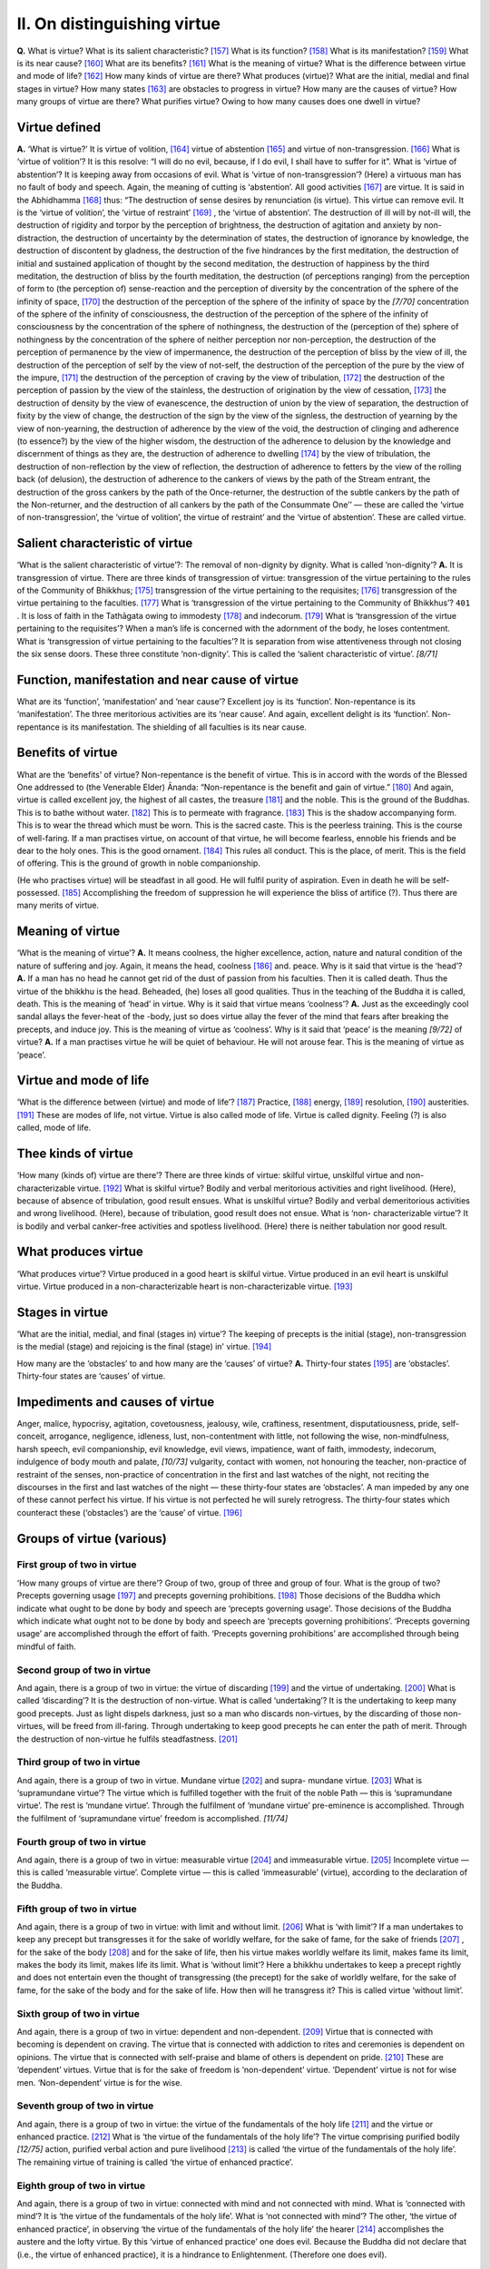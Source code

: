 

.. _II:

II. On distinguishing virtue
********************************



**Q.**\  What is virtue? What is its salient characteristic? [#1]_  What is its function? [#2]_  What is its manifestation? [#3]_  What is its near cause? [#4]_  What are its benefits? [#5]_  What is the meaning of virtue? What is the difference between virtue and mode of life? [#6]_  How many kinds of virtue are there? What produces (virtue)? What are the initial, medial and final stages in virtue? How many states [#7]_  are obstacles to progress in virtue? How many are the causes of virtue? How many groups of virtue are there? What purifies virtue? Owing to how many causes does one dwell in virtue?

Virtue defined
------------------



**A.**\  ‘What is virtue?’ It is virtue of volition, [#8]_  virtue of abstention [#9]_  and virtue of non-transgression. [#10]_  What is ‘virtue of volition’? It is this resolve: “I will do no evil, because, if I do evil, I shall have to suffer for it”. What is ‘virtue of abstention’? It is keeping away from occasions of evil. What is ‘virtue of non-transgression’? (Here) a virtuous man has no fault of body and speech. Again, the meaning of cutting is ‘abstention’. All good activities [#11]_  are virtue. It is said in the Abhidhamma [#12]_  thus: “The destruction of sense desires by renunciation (is virtue). This virtue can remove evil. It is the ‘virtue of volition’, the ‘virtue of restraint’ [#13]_ , the ‘virtue of abstention’. The destruction of ill will by not-ill will, the destruction of rigidity and torpor by the perception of brightness, the destruction of agitation and anxiety by non-distraction, the destruction of uncertainty by the determination of states, the destruction of ignorance by knowledge, the destruction of discontent by gladness, the destruction of the five hindrances by the first meditation, the destruction of initial and sustained application of thought by the second meditation, the destruction of happiness by the third meditation, the destruction of bliss by the fourth meditation, the destruction (of perceptions ranging) from the perception of form to (the perception of) sense-reaction and the perception of diversity by the concentration of the sphere of the infinity of space, [#14]_  the destruction of the perception of the sphere of the infinity of space by the *[7/70]*  concentration of the sphere of the infinity of consciousness, the destruction of the perception of the sphere of the infinity of consciousness by the concentration of the sphere of nothingness, the destruction of the (perception of the) sphere of nothingness by the concentration of the sphere of neither perception nor non-perception, the destruction of the perception of permanence by the view of impermanence, the destruction of the perception of bliss by the view of ill, the destruction of the perception of self by the view of not-self, the destruction of the perception of the pure by the view of the impure, [#15]_  the destruction of the perception of craving by the view of tribulation, [#16]_  the destruction of the perception of passion by the view of the stainless, the destruction of origination by the view of cessation, [#17]_  the destruction of density by the view of evanescence, the destruction of union by the view of separation, the destruction of fixity by the view of change, the destruction of the sign by the view of the signless, the destruction of yearning by the view of non-yearning, the destruction of adherence by the view of the void, the destruction of clinging and adherence (to essence?) by the view of the higher wisdom, the destruction of the adherence to delusion by the knowledge and discernment of things as they are, the destruction of adherence to dwelling [#18]_  by the view of tribulation, the destruction of non-reflection by the view of reflection, the destruction of adherence to fetters by the view of the rolling back (of delusion), the destruction of adherence to the cankers of views by the path of the Stream entrant, the destruction of the gross cankers by the path of the Once-returner, the destruction of the subtle cankers by the path of the Non-returner, and the destruction of all cankers by the path of the Consummate One’’ — these are called the ‘virtue of non-transgression’, the ‘virtue of volition’, the virtue of restraint’ and the ‘virtue of abstention’. These are called virtue.

Salient characteristic of virtue
------------------------------------



‘What is the salient characteristic of virtue’?: The removal of non-dignity by dignity. What is called ‘non-dignity’? **A.**\  It is transgression of virtue. There are three kinds of transgression of virtue: transgression of the virtue pertaining to the rules of the Community of Bhikkhus; [#19]_  transgression of the virtue pertaining to the requisites; [#20]_  transgression of the virtue pertaining to the faculties. [#21]_  What is ‘transgression of the virtue pertaining to the Community of Bhikkhus’?  ``401`` . It is loss of faith in the Tathāgata owing to immodesty [#22]_  and indecorum. [#23]_  What is ‘transgression of the virtue pertaining to the requisites’? When a man’s life is concerned with the adornment of the body, he loses contentment. What is ‘transgression of virtue pertaining to the faculties’? It is separation from wise attentiveness through not closing the six sense doors. These three constitute ‘non-dignity’. This is called the ‘salient characteristic of virtue’. *[8/71]*  

Function, manifestation and near cause of virtue
----------------------------------------------------



What are its ‘function’, ‘manifestation’ and ‘near cause’? Excellent joy is its ‘function’. Non-repentance is its ‘manifestation’. The three meritorious activities are its ‘near cause’. And again, excellent delight is its ‘function’. Non-repentance is its manifestation. The shielding of all faculties is its near cause.

Benefits of virtue
----------------------



What are the ‘benefits’ of virtue? Non-repentance is the benefit of virtue. This is in accord with the words of the Blessed One addressed to (the Venerable Elder) Ānanda: “Non-repentance is the benefit and gain of virtue.” [#24]_  And again, virtue is called excellent joy, the highest of all castes, the treasure [#25]_  and the noble. This is the ground of the Buddhas. This is to bathe without water. [#26]_  This is to permeate with fragrance. [#27]_  This is the shadow accompanying form. This is to wear the thread which must be worn. This is the sacred caste. This is the peerless training. This is the course of well-faring. If a man practises virtue, on account of that virtue, he will become fearless, ennoble his friends and be dear to the holy ones. This is the good ornament. [#28]_  This rules all conduct. This is the place, of merit. This is the field of offering. This is the ground of growth in noble companionship.

(He who practises virtue) will be steadfast in all good. He will fulfil purity of aspiration. Even in death he will be self-possessed. [#29]_  Accomplishing the freedom of suppression he will experience the bliss of artifice (?). Thus there are many merits of virtue.

Meaning of virtue
---------------------



‘What is the meaning of virtue’? **A.**\  It means coolness, the higher excellence, action, nature and natural condition of the nature of suffering and joy. Again, it means the head, coolness [#30]_  and. peace. Why is it said that virtue is the ‘head’? **A.**\  If a man has no head he cannot get rid of the dust of passion from his faculties. Then it is called death. Thus the virtue of the bhikkhu is the head. Beheaded, (he) loses all good qualities. Thus in the teaching of the Buddha it is called, death. This is the meaning of ‘head’ in virtue. Why is it said that virtue means ‘coolness’? **A.**\  Just as the exceedingly cool sandal allays the fever-heat of the -body, just so does virtue allay the fever of the mind that fears after breaking the precepts, and induce joy. This is the meaning of virtue as ‘coolness’. Why is it said that ‘peace’ is the meaning *[9/72]*  of virtue? **A.**\  If a man practises virtue he will be quiet of behaviour. He will not arouse fear. This is the meaning of virtue as ‘peace’.

Virtue and mode of life
---------------------------



‘What is the difference between (virtue) and mode of life’? [#31]_  Practice, [#32]_  energy, [#33]_  resolution, [#34]_  austerities. [#35]_  These are modes of life, not virtue. Virtue is also called mode of life. Virtue is called dignity. Feeling (?) is also called, mode of life.

Thee kinds of virtue
------------------------



‘How many (kinds of) virtue are there’? There are three kinds of virtue: skilful virtue, unskilful virtue and non-characterizable virtue. [#36]_  What is skilful virtue? Bodily and verbal meritorious activities and right livelihood. (Here), because of absence of tribulation, good result ensues. What is unskilful virtue? Bodily and verbal demeritorious activities and wrong livelihood. (Here), because of tribulation, good result does not ensue. What is ‘non- characterizable virtue’? It is bodily and verbal canker-free activities and spotless livelihood. (Here) there is neither tabulation nor good result.

What produces virtue
------------------------



‘What produces virtue’? Virtue produced in a good heart is skilful virtue. Virtue produced in an evil heart is unskilful virtue. Virtue produced in a non-characterizable heart is non-characterizable virtue. [#37]_ 

Stages in virtue
--------------------



‘What are the initial, medial, and final (stages in) virtue’? The keeping of precepts is the initial (stage), non-transgression is the medial (stage) and rejoicing is the final (stage) in' virtue. [#38]_ 

How many are the ‘obstacles’ to and how many are the ‘causes’ of virtue? **A.**\  Thirty-four states [#39]_  are ‘obstacles’. Thirty-four states are ‘causes’ of virtue.

Impediments and causes of virtue
------------------------------------



Anger, malice, hypocrisy, agitation, covetousness, jealousy, wile, craftiness, resentment, disputatiousness, pride, self-conceit, arrogance, negligence, idleness, lust, non-contentment with little, not following the wise, non-mindfulness, harsh speech, evil companionship, evil knowledge, evil views, impatience, want of faith, immodesty, indecorum, indulgence of body mouth and palate, *[10/73]*  vulgarity, contact with women, not honouring the teacher, non-practice of restraint of the senses, non-practice of concentration in the first and last watches of the night, not reciting the discourses in the first and last watches of the night — these thirty-four states are ‘obstacles’. A man impeded by any one of these cannot perfect his virtue. If his virtue is not perfected he will surely retrogress. The thirty-four states which counteract these (‘obstacles’) are the ‘cause’ of virtue. [#40]_ 

Groups of virtue (various)
------------------------------



First group of two in virtue
^^^^^^^^^^^^^^^^^^^^^^^^^^^^^^^^



‘How many groups of virtue are there’? Group of two, group of three and group of four. What is the group of two? Precepts governing usage [#41]_  and precepts governing prohibitions. [#42]_  Those decisions of the Buddha which indicate what ought to be done by body and speech are ‘precepts governing usage'. Those decisions of the Buddha which indicate what ought not to be done by body and speech are ‘precepts governing prohibitions’. ‘Precepts governing usage’ are accomplished through the effort of faith. ‘Precepts governing prohibitions’ are accomplished through being mindful of faith.

Second group of two in virtue
^^^^^^^^^^^^^^^^^^^^^^^^^^^^^^^^^



And again, there is a group of two in virtue: the virtue of discarding [#43]_  and the virtue of undertaking. [#44]_  What is called ‘discarding’? It is the destruction of non-virtue. What is called ‘undertaking’? It is the undertaking to keep many good precepts. Just as light dispels darkness, just so a man who discards non-virtues, by the discarding of those non-virtues, will be freed from ill-faring. Through undertaking to keep good precepts he can enter the path of merit. Through the destruction of non-virtue he fulfils steadfastness. [#45]_ 

Third group of two in virtue
^^^^^^^^^^^^^^^^^^^^^^^^^^^^^^^^



And again, there is a group of two in virtue. Mundane virtue [#46]_  and supra- mundane virtue. [#47]_  What is ‘supramundane virtue’? The virtue which is fulfilled together with the fruit of the noble Path — this is ‘supramundane virtue’. The rest is ‘mundane virtue’. Through the fulfilment of ‘mundane virtue’ pre-eminence is accomplished. Through the fulfilment of ‘supramundane virtue’ freedom is accomplished. *[11/74]*  

Fourth group of two in virtue
^^^^^^^^^^^^^^^^^^^^^^^^^^^^^^^^^



And again, there is a group of two in virtue: measurable virtue [#48]_  and immeasurable virtue. [#49]_  Incomplete virtue — this is called ‘measurable virtue’. Complete virtue — this is called ‘immeasurable’ (virtue), according to the declaration of the Buddha.

Fifth group of two in virtue
^^^^^^^^^^^^^^^^^^^^^^^^^^^^^^^^



And again, there is a group of two in virtue: with limit and without limit. [#50]_  What is ‘with limit’? If a man undertakes to keep any precept but transgresses it for the sake of worldly welfare, for the sake of fame, for the sake of friends [#51]_ , for the sake of the body [#52]_  and for the sake of life, then his virtue makes worldly welfare its limit, makes fame its limit, makes the body its limit, makes life its limit. What is ‘without limit’? Here a bhikkhu undertakes to keep a precept rightly and does not entertain even the thought of transgressing (the precept) for the sake of worldly welfare, for the sake of fame, for the sake of the body and for the sake of life. How then will he transgress it? This is called virtue ‘without limit’.

Sixth group of two in virtue
^^^^^^^^^^^^^^^^^^^^^^^^^^^^^^^^



And again, there is a group of two in virtue: dependent and non-dependent. [#53]_  Virtue that is connected with becoming is dependent on craving. The virtue that is connected with addiction to rites and ceremonies is dependent on opinions. The virtue that is connected with self-praise and blame of others is dependent on pride. [#54]_  These are ‘dependent’ virtues. Virtue that is for the sake of freedom is ‘non-dependent’ virtue. ‘Dependent’ virtue is not for wise men. ‘Non-dependent’ virtue is for the wise.

Seventh group of two in virtue
^^^^^^^^^^^^^^^^^^^^^^^^^^^^^^^^^^



And again, there is a group of two in virtue: the virtue of the fundamentals of the holy life [#55]_  and the virtue or enhanced practice. [#56]_  What is ‘the virtue of the fundamentals of the holy life’? The virtue comprising purified bodily *[12/75]*  action, purified verbal action and pure livelihood [#57]_  is called ‘the virtue of the fundamentals of the holy life’. The remaining virtue of training is called ‘the virtue of enhanced practice’.

Eighth group of two in virtue
^^^^^^^^^^^^^^^^^^^^^^^^^^^^^^^^^



And again, there is a group of two in virtue: connected with mind and not connected with mind. What is ‘connected with mind’? It is ‘the virtue of the fundamentals of the holy life’. What is ‘not connected with mind’? The other, ‘the virtue of enhanced practice’, in observing ‘the virtue of the fundamentals of the holy life’ the hearer [#58]_  accomplishes the austere and the lofty virtue. By this ‘virtue of enhanced practice’ one does evil. Because the Buddha did not declare that (i.e., the virtue of enhanced practice), it is a hindrance to Enlightenment. (Therefore one does evil).

Ninth group of two in virtue
^^^^^^^^^^^^^^^^^^^^^^^^^^^^^^^^



And again, there is a group of two in virtue: inviolable virtue and spotless

virtue. [#59]_  What is ‘inviolable’? It is hearer’s virtue. What is ‘spotless’? It is the virtue of the Buddhas and the Paccekabuddhas.

Tenth group of two in virtue
^^^^^^^^^^^^^^^^^^^^^^^^^^^^^^^^



And again, there is a group of two in virtue: virtue practised within a time-limit [#60]_  and virtue practised till the dissolution of the body. [#61]_  What is practised for a short time and is not connected with life is called ‘virtue practised within a time-limit’. What is practised to the end of life from the time a man follows his teacher and undertakes the precepts is called the ‘virtue practised till the dissolution of the body’. There is time in the reward of virtue practised within a time-limit. There is no time in the reward of virtue practised till the dissolution of the body.

First group of three in virtue
^^^^^^^^^^^^^^^^^^^^^^^^^^^^^^^^^^



What (is the group of) three (in virtue)? It is (the virtue of) quelling evil and not transgressing, experiencing and not transgressing, extirpating and not transgressing. [#62]_  What is ‘quelling evil and not transgressing'? Though hitherto not experienced feelings not belonging to one’s practice arise, yet one does not suffer even the thought of transgression, in his mind—this is called ‘quelling evil and not transgressing’. *[13/76]*  

What is ‘experiencing and not transgressing’? Having experienced a feeling one does not on that account transgress ever after — this is called ‘experiencing and not transgressing’.

What is ‘extirpating and not transgressing’? The noble individual [#63]_  extirpates various causes of evil through the noble Path — this is called ‘extirpating and not transgressing’.

Second group of three in virtue
^^^^^^^^^^^^^^^^^^^^^^^^^^^^^^^^^^^



And again, there is a group of three in virtue thus: tarnished virtue, [#64]_ 

not-tarnished virtue, [#65]_  tranquillized virtue. [#66]_ 

What is ‘tarnished virtue’? One clings to the appearance of a put-together- thing at first sight—this is called ‘tarnished virtue’.

The virtue of the commoner [#67]_  which is also the means of entering into the Path—this is called ‘not-tarnished’ virtue.

What is ‘tranquillized virtue’? It is the virtue of the Consummate One.

Third group of three in virtue
^^^^^^^^^^^^^^^^^^^^^^^^^^^^^^^^^^



And again, there is a group of three (in virtue) thus: the virtue swayed by the world, [#68]_  the virtue swayed by the body and life, [#69]_  the virtue swayed by the Law. [#70]_ 

What is virtue swayed by the world’? A man, through fear, removes various evils following the will of the world — this is called ‘virtue swayed by the world’.

What is ‘virtue swayed by the body and life’? A man, through fear, removes various evils in order to protect his life—this is called ‘virtue swayed by the body and life’.

What is ‘virtue swayed by the Law’? A man, through reverence, removes various demeritorious states for the sake of the True Law — this is called ‘virtue swayed by the Law.’

Fourth group of three in virtue
^^^^^^^^^^^^^^^^^^^^^^^^^^^^^^^^^^^



And again, there is a group of three in virtue  ``402``  thus: virtue allied to disparate desires, virtue allied to like desires, virtue allied to no desires. [#71]_  *[14/77]*  

What is ‘virtue allied to disparate desires’? (A man, while) tormenting others, undertakes to observe the precepts — this is called ‘virtue allied to' disparate desires’.

What is ‘virtue allied to like desires’? A man undertakes to observe the precepts for the sake of happiness in the present life and for the sake of the happiness of freedom in the future — this is called ‘virtue allied to like desires’.

What is ‘virtue allied to no desires’? A man undertakes to observe the precepts, does not repent and benefits others — this is called ‘virtue allied to no desires’.

Fifth group of three in virtue
^^^^^^^^^^^^^^^^^^^^^^^^^^^^^^^^^^



And again, there is a group of three in virtue thus: pure virtue, [#72]_  impure virtue, [#73]_  doubtful virtue. [#74]_ 

What is ‘pure virtue’? Through two causes ‘pure virtue’ is fulfilled: the first is non-transgression; the second is confession after transgression — this is called ‘pure virtue’.

Through two causes ‘impure virtue’ is fulfilled: the first is wilful transgression; the second is non-confession after transgression — this is called ‘impure virtue’.

What is ‘doubtful virtue’? Through three causes ‘doubtful virtue’ is fulfilled: the first is the non-distinguishing of place; the second is the non-distinguishing of transgression; the third is the non-distinguishing of wrongful deeds — this is called ‘doubtful virtue’.

If a yogin’s virtue is impure he confesses and experiences the bliss of the purified. If he had doubt, he presently finds out the blemish and acquires peace.

Sixth group of three in virtue
^^^^^^^^^^^^^^^^^^^^^^^^^^^^^^^^^^



And again, there is a group of three in virtue: learner’s virtue, [#75]_  learning ender’s virtue, [#76]_  neither learner’s nor learning-ender’s virtue. [#77]_ 

What is ‘learner’s virtue’? It is the virtue of the seven learner-individuals. [#78]_ 

What is ‘learning-ender’s virtue’? It is the virtue of the Consummate One.

What is ‘neither learner’s nor learning-ender’s virtue’? It is the virtue of the commoner.

Seventh group of three in virtue
^^^^^^^^^^^^^^^^^^^^^^^^^^^^^^^^^^^^



And again, there is a group of three in virtue thus: fearful virtue, anxious virtue, fatuous virtue. [#79]_  *[15/78]*  

What is ‘fearful virtue’? There is a man who through fear does not commit evil — this is called ‘fearful virtue’.

What is ‘anxious virtue’? A certain man, remembering an intimate friend from whom he is separated, is troubled with anxiety; owing to anxiety he does not commit evil — this is called ‘anxious virtue’.

What is ‘fatuous virtue’? There is a man; he observes the precepts of cow-asceticism [#80]_  or dog-asceticism [#81]_  — this is called ‘fatuous virtue’.

If a man fulfils ‘fatuous virtue’, he will become a cow or a dog. If he does not fulfil, he will fall into hell. [#82]_ 

Eighth group of three in virtue
^^^^^^^^^^^^^^^^^^^^^^^^^^^^^^^^^^^



And again, there is a group of three in virtue: inferior, [#83]_  middling, [#84]_  superior. [#85]_ 

What is ‘inferior’? (A certain man) is affected with much passion, excessive passion, great passion and is impregnated with non-paucity of wishes — this is called ‘inferior’ virtue.

What is ‘middling’? (A certain man) is affected with subtle passion and is impregnated with paucity of wishes — this is called ‘middling’ virtue.

What is ‘superior’? (A certain man) is not affected with passion and is impregnated with paucity of wishes — this is called ‘superior’ virtue.

Through the fulfilment of ‘inferior’ virtue, one is reborn as a man; through the fulfilment of ‘middling’ virtue, one is reborn as a god; through the fulfilment of ‘superior’ virtue, one attains to freedom.

First group of four in virtue
^^^^^^^^^^^^^^^^^^^^^^^^^^^^^^^^^



And again, there is a group of four in virtue: partaking of deterioration, [#86]_  partaking of stagnation, [#87]_  partaking of excellence, [#88]_  partaking of penetration. [#89]_ 

What is ‘partaking of deterioration’? A certain man docs not remove what shuts out the attainment of the Path; he is not energetic; and he wilfully transgresses (the precepts) and thereafter conceals (his fault) — this is called ‘partaking of deterioration’.

What is ‘partaking of stagnation’? A certain man keeps the precepts and is not heedless, but he does not arouse aversion — this is called ‘partaking of stagnation’. *[16/79]*  

A certain man fulfils virtue and concentration, is not heedless, but does not arouse aversion — this is called ‘partaking of excellence’.

A certain man fulfils virtue and concentration, is not heedless and arouses aversion — this is called ‘partaking of penetration’.

Second group of four in virtue
^^^^^^^^^^^^^^^^^^^^^^^^^^^^^^^^^^



And again, there is a group of four in virtue: the precepts for bhikkhus, the precepts for bhikkhunis, the precepts for the not-yet-ordained, [#90]_  and precepts for the white-clothed householders. [#91]_ 

What are ‘the precepts for bhikkhus’? [#92]_  The *Pātimokkha*\ -restraints— these are ‘the precepts for bhikkhus’.

(What are) ‘the precepts for bhikkhunis’? [#93]_  The *Pātimokkha*\ -restraints— these are ‘the precepts for bhikkhunis’.

The ten precepts for male and female novices [#94]_  and the precepts for female probationers [#95]_ —these are called ‘the precepts for the not-yet ordained’.

The five precepts and the eight precepts for lay-disciples, male and female— these are ‘the precepts for the white-clothed householders’.

Third group of four in virtue
^^^^^^^^^^^^^^^^^^^^^^^^^^^^^^^^^



And again, there is a group of four in virtue thus: Virtue that is natural, [#96]_  virtue that is good manners, [#97]_  virtue that is law [#98]_  and virtue that is (the result of) former conditions. [#99]_ 

What is ‘virtue that is natural’? The virtue of the people of Uttarakuru— this is called ‘virtue that is natural’.

What is ‘virtue that is good manners’? Conduct conforming to rules of clan, caste, country, beliefs and the like—this is called ‘virtue that is good manners’.

What is ‘virtue that is law’? The virtue (of the mother of the Bodhisatta) when he enters the womb — this is called ‘virtue that is law’.

What is ‘virtue that is (the result of) former conditions’? The virtue of the Bodhisatta and the Venerable Elder Mahā Kassapa—this is called ‘virtue that is (the result of) former conditions’.

Fourth group of four in virtue
^^^^^^^^^^^^^^^^^^^^^^^^^^^^^^^^^^



And again, there is a group of four in virtue: virtue as virtue, virtue as accumulation, virtue as ending, virtue as complete path of ending. [#100]_  *[17/80]*  

What is ‘virtue as virtue’? Two kinds: skilful and unskilful virtue — these are called ‘virtue as virtue’. [#101]_ 

What is ‘virtue as accumulation’? A good heart accumulates skilful virtue; a bad heart accumulates unskilful virtue. [#102]_ 

What is ‘virtue as ending’? A man ends unskilful virtue through the acquisition of skilful virtue; a man ends skilful virtue through the accomplishment of sanctity. [#103]_ 

What is ‘virtue as complete path of ending’? Namely, the four-fold right effort [#104]_  — this is called ‘virtue as complete path of ending’. The four-fold activity is to be understood thus: It is called energy and is not real observance of virtue — this is named ‘right effort’.

Fifth group of four in virtue
^^^^^^^^^^^^^^^^^^^^^^^^^^^^^^^^^



And again, there is a group of four in virtue: virtue of the rules-of-the-order restraint, [#105]_  virtue of the purity of livelihood, [#106]_  virtue of faculty restraint. [#107]_  virtue connected with the requisites. [#108]_ 

What is ‘virtue of the rules-of-the-order-restraint’? Here a bhikkhu dwells, being restrained by rules-of-the-order restraint, is endowed with good behaviour and lawful resort, fears even a small fault and well trains himself in the precepts in which he should be trained. [#109]_  ‘Here’ means in this Master’s teaching. ‘Bhikkhu’ means good commoner. Also it means learner, learning ender, unshakable one. [#110]_  ‘Rules-of-the-order-restraint’ means virtue, manifestation, beginning, activities, protection, restraint, sloughing and unbinding. This is the entrance into the doctrines. By this the Good Law [#111]_  is accepted. This is the meaning of ‘rules-of-the-order’. Not transgressing through bodily and verbal action is ‘restraint’. ‘Restrained’ means accomplished in the rules-of-the-order-restraint. ‘Dwells’ means guards the four postures. ‘Is endowed with good behaviour and lawful resort’:— (In this) there is good behaviour [#112]_  and there is misbehaviour. [#113]_  *[18/81]*  

What is ‘misbehaviour’? “Here a bhikkhu gives someone bamboo staves, or flowers, leaves and fruits, or tooth-sticks and bath-powder; or he courts favour, speaking well or ill of others; or he is given to fawning; or he runs hither and thither and to far off places contrary to the rule, in order to invite folk to an assembly; or does such other actions censured by the Buddha and thus subsists by wrong livelihood—this is called ‘misbehaviour’. [#114]_ 

And again, there are two kinds of ‘misbehaviour’: bodily and verbal misbehaviour. What is ‘bodily misbehaviour’? A certain bhikkhu goes to the midst of the assembly of the Order with pride in his heart, brushing past the venerable ones; he recklessly pushes them, or goes forward, or haughtily stands, or sits on a high seat before the venerable ones (sit), or keeps back the venerable ones, or sits pompously, or disdainful of the venerable ones disposes himself on a seat; or patting them (the venerable ones) on the shoulder, he speaks lightly to them. While the venerable ones go barefooted, he wears sandals. When aged and venerable ones walk on the path below, he walks on the high and broad road above. In various ways he slights and troubles (others). He withholds what is good from the younger bhikkhus. He gives what is mean to the venerable ones. Without permission, he bums fuel in the bath-room and opens and shuts the door. Or when he goes to the waterside, he enters it (the water) before them (the venerable ones) and twists and turns his body, or pats, in the fashion of rustics. When he goes to another’s house he enters abruptly, either by the back or by the front door; sits down and gets up in a disorderly manner; or he enters screened places and jokes with women and young girls and strokes their necks. Such misconduct is called ‘misbehaviour’ of body. [#115]_ 

What is ‘verbal misbehaviour’? A certain bhikkhu has no reverence in his mind. Without finding out the wishes of the venerable ones he preaches on the Law or he preaches on the *Pātimokkha;*\  or he speaks to others patting them on the shoulder; or he enters another’s house and asks of a woman bluntly thus: “Madam so and so of such and such a family, is there or is there not anything to eat? If there is, let me have it. I want to get food”. Such words are ‘verbal misbehaviour’. [#116]_ 

What is ‘good behaviour’? It is the opposite of ‘misbehaviour’. A certain bhikkhu has reverence in his mind, is obedient, is possessed of modesty and decorum and is thoroughly skilled in the postures. He has enough always, guards his senses and is abstemious as regards food and drink. He *[19/82]*  never sleeps in the first and last watches of the night. He is endowed with wisdom and is aware of the paucity of his wishes. He is not troubled with worldly cares, is of energetic mind and deeply honours his companions. This is called ‘good behaviour’.

‘Lawful resort’ means lawful resort and unlawful resort. What is ‘unlawful resort’? “A certain bhikkhu goes to a harlot’s abode, a widow’s abode, a virgin’s abode, a eunuch’s abode, a bhikkunī’s abode, to liquor shops; he associates with kings, ministers, heretical monks, evil monks and with such fellows as have no heart of faith, never benefit the four classes and who are disliked by them (the four classes). This is called ‘unlawful resort’”. [#117]_  The Buddha has declared: “A bhikkhu transgresses (the precept against) impure unlawful resort. What is ‘impure unlawful resort’? It is to go to a harlot’s abode”. ‘Lawful resort’ is obvious.

And again, there are three kinds of ‘lawful resort’: lawful resort as close reliance, [#118]_  lawful resort as protection, [#119]_  lawful resort as a bond. [#120]_ 

 ``403``  What is ‘lawful resort as close reliance’? It is a good friend endowed with the ten meritorious qualities. [#121]_  Owing to these qualities a man hears what he has not heard before and what has been heard is further expounded to him, he destroys doubt, attains to right views and clarity (of mind); and training himself well in the Law, believes strongly and deeply, and increases in virtue, learning, liberality and wisdom. [#122]_  This is called ‘lawful resort as close reliance’.

What is ‘lawful resort as protection’? When a certain bhikkhu goes to others’ houses or to the village, he walks looking groundwards and not further than a fathom’s distance; his bearing is dignified, calm and orderly; he is reverenced by the people; he does not look at elephant-chariots of horse-chariots, or at men and women making merry, or at the balcony of the palace, or at street-stalls. Thus he does not look up and down in the four directions. This is called ‘lawful resort as protection’.

What is ‘lawful resort as a bond’? It is as the Buddha has said: ‘‘A bhikkhu dwells within the preen nets of his home and land” [#123]_  — this is called ‘lawful resort as a bond’. These are called ‘lawful resort’. Thus ‘lawful resort’ is fulfilled. Therefore, it is said, ‘endowed with lawful resort’.*[20/83]*  

‘Fears even a small fault’ means fears the small faults committed in the course of training — this is called ‘fears even a small fault’.

And again, there is another teaching: One arouses unskilful states of consciousness — this is called slight error. One wishes to dwell far from this ‘slight error’ seeing and fearing the retribution thereof. This is called seeing danger in ‘slight error’.

‘Trains himself in the precepts in which he should be trained’ — What is the meaning of ‘should be trained’? It means the seven groups of restraint. [#124]_  ‘Trains himself’ means follows all (as taught above). This is called ‘trains himself (in the precepts) in which he should be trained’. This is called ‘virtue of the rules-of-the-order-restraint’.

**Q.**\  What is ‘virtue of purity (of livelihood)’? **A.**\  It is to be not guilty of wrong livelihood. What is wrong livelihood? It is trickery, [#125]_  talkativeness, [#126]_  insinuation, [#127]_  detraction, [#128]_  and giving in order to get more. [#129]_ 

What is ‘trickery’? There are three bases of ‘trickery’: —

One schemes, and wants to have the four requisites, coarse and different (from the fine requisites offered to one): a certain bhikkhu corrects his behaviour, temporarily, advertises himself widely, or harbours evil desires; coveting property, he hands over excellent robes and food (to others), and for himself wants what is coarse; or, he pretends as if he did not want to get (any); or, he accepts the four requisites simulating compassion for others—this is called the ‘trickery’ of scheming for requisites. [#130]_ 

A certain bhikkhu having evil desires and coveting property, simulates dignified demeanour, and says: ‘I have attained to meditation (*jhāna*\ )’ and recites the Discourses wishing to receive offerings — this is called the ‘trickery’ of the postures. [#131]_ 

A certain bhikkhu who is covetous and talkative, declares to others: “I possess the Ariyan Truth and dwell in solitude;” or, “I practise meditation,” ‘‘My preaching is deep and subtle,” “I possess the signs of a superman.” [#132]_  Thus, desiring gain, he extols himself. This is called the ‘trickery’ (of roundabout talk). [#133]_ 

Talkativeness means one is not genuine, flatters, jests and poses, hoping for gain. One causes amusement longing to attract gain to oneself. This is called talkativeness.

What is ‘insinuation’? A bhikkhu preaches the Law to a rich man whose support he desires. He longs for benefits and does not endeavour for mastery over his own heart. This is called ‘insinuation’. *[21/84]*  

‘Detraction’ means that a man wishing to gain benefits, causes people to fear him, because he abuses them, or because he creates dissensions among them; or terrifies people with harmful actions.

What is ‘giving in order to get more’? He makes small offerings and expects great returns. This is called ‘giving in order to get more’. These many evil actions constitute wrong livelihood.

And again, there is another (teaching concerning) wrong livelihood: (It is) giving bamboo staves, or flowers, leaves and fruits, or tooth-sticks and bath-powder; or, it is to divine, or to interpret dreams, or to make astrological predictions, or to interpret the language of birds, or to conjecture concerning the auspiciousness or inauspiciousness of modes of walking; it is to worship fire [#134]_  and to offer flowers to it; or it is to drive a prosperous trade; or it is to lead armies; or it is to deal in sharp weapons. These, and such other activities constitute wrong livelihood. The not doing of these is called ‘virtue of the purity (of livelihood)’.

**Q.**\  What is ‘virtue of the restraint of the faculties’?

**A.**\  On seeing a form, hearing a sound, smelling an odour, tasting a flavour or contacting a tangible, a man resolves to be not entranced by the defiling aspects thereof, and he does not transgress. [#135]_  This is called ‘virtue of the restraint of the faculties’. This ‘virtue of the restraint of the faculties’ is fulfilled through nine activities [#136]_ :—

Through cutting down the signs of evil which arise in the faculties; through overcoming non-mindfulness; through not letting (evil states of consciousness) to continue, as (in the simile of) the man who saves his burning head; [#137]_  through restraint comparable to that of the Venerable Elder Nanda; [#138]_  through conquering evil states of consciousness; through attaining to concentration of mind with ease; through living apart from men who do not guard the faculties; and through living in the company of those who guard the faculties.

**Q.**\  What is ‘virtue connected with the requisites’?

**A.**\  Through eight ways one wisely reflects in accepting alms thus:

The first: one does not take (food and drink) for the sake of violent sport or intoxication; the second: one does not take (food and drink) for the sake of personal charm or beautification; the third; one takes (food and drink) in order to sustain the body and to preserve it; the fourth: one takes (food and drink) in order to stay hunger and thirst; the fifth: one takes (food and drink) in order to observe the holy life; the sixth: one always thinks that food and drink are intended to remove old ills and not to allow new ills *[22/85]*  to arise; the seventh: one takes (food and drink) finding satisfaction with little; the eighth: one takes (food and drink) faultlessly and dwells in comfort. [#139]_ 

**Q.**\  What is ‘one does not take (food and drink) for the sake of violent sport or intoxication’?

**A.**\  “I take food greedily. I am strong. Therefore, I like violent sport, rough play, competing with others and running.” These constitute ‘violent sport’. ‘Intoxication’ means self-arrogance and dissatisfaction. It is likened to the state of an angry man who beats another. ‘Not for the sake of personal charm and beautification’: (Not like) those who wish to be loved for the fullness of their body and limbs and good looks, and do not know contentment, being full of desires. ‘One takes (food and drink) in order to sustain the body and to preserve it’: As a hub needs oil, so one yearns for the peaceful preservation of the body. ‘One takes (food and drink) in order to stay hunger and thirst’: One, always, takes little food. As a man uses medicine for a disease of the skin, so one takes. ‘One takes (food and drink) in order to observe the holy life’: One wishes to reach the Noble Path through the advantages of abstemiousness. Feeling as a man who eats the flesh of his child, one takes. [#140]_  “Intended to remove old ills and not to allow new ills to arise’: One takes not too little and not too much. As a man taking a mixture, so one takes. ‘One takes (food and drink) finding satisfaction in little’: One keeps one’s body safe accepting little, always treating one’s body as a nurse (treats a patient). ‘Faultlessly’ means one sets one’s body at ease with little. Using in this way, one makes the body faultless and escapes the reproof of the wise. Thus ‘one takes (food and drink) faultlessly and dwells in comfort’.

If one’s food is suitable, one never feels tired and one does not sleep in the first, middle and last watches of the night. In this way one fulfils tranquillity. Thus ‘through eight ways one wisely reflects in accepting alms’. Thus one should accept.

And again, these eight ways are shortened to four considerations: the consideration of what ought to be cut down, the consideration of reality, the consideration of being satisfied with little, the consideration of accepting little.

**Q.**\  What is ‘the consideration of what ought to be cut down’?

**A.**\  The state of not being addicted to ‘violent sport’, not being in a state of ‘intoxication’ and the state of not being concerned with ‘personal charm and beautification’ — these are called ‘the consideration of what ought to be cut down’.

Using ‘in order to sustain the body and to preserve it’, ‘in order to stay hunger and thirst’, and ‘in order to observe the holy life’ — these are called ‘the consideration of reality’. *[23/86]*  

“I shall subdue the old ills and I shall cause no new ills to arise” — this is called ‘the consideration of being satisfied with little’.

“I shall satisfy myself with little and, being faultless, I shall dwell in comfort” — this is called ‘the consideration of accepting little’. These are the four considerations.

These four considerations are further shortened to three thus: consideration of cutting down, consideration of mean (lit. taking the middle between two ends), consideration of completion.

A man cuts down the attachment to sense-pleasures through the ‘consideration of cutting down’ i.e., removes hunger and thirst, destroys the old ills and does not cause new ills to arise. And again, by this ‘consideration’ a man destroys karmic weariness of the body. The others should be practised in the ‘consideration of mean’ and the ‘consideration of completion’.

And when one reflects on robes he understands that robes are for protection against wind, cold, heat, mosquitoes, gadflies and ants and for covering one’s unsightly shame-producing parts. Thus one practises ‘consideration of completion’. [#141]_ 

And again, one reflects on medicines for ailments. [#142]_ 

If that is so, when should one make consideration?

As regards food and the taking of medicine one should make consideration whenever one takes (food and medicine). As regards robes and bedding one should make consideration at the time one accepts. And every day and every hour should one think thus: My life depends on others; therefore, I ought always to reflect’. [#143]_  Thus one should consider everything.

There are four kinds of use taught by predecessors thus: use as theft, use as debt, use as inheritance and use like a master. [#144]_ 

What is ‘use as theft’? Use (of requisites) by the transgressor of the precepts.

What is ‘use as debt’? Use (of requisites) by individuals guilty of immodesty, indecorum and wrong livelihood.

What is ‘use as inheritance’? Use (of requisites) by individuals who are strenuous.

What is ‘use like a master’? Use (of requisites) by the consummate ones.

And again, there are two kinds of use. Namely, unclean use and clean

use.

What is ‘unclean’? (Use of requisites by an) individual having modesty and decorum but who is not capable of wise reflection — this is called ‘unclean’. *[24/87]*  

(Use of requisites by an) individual having modesty and decorum, who reflects wisely, knows, is self-moderated and is possessed of aversion — this is called ‘clean’. In this cleanliness one ought to train oneself always. Thus one should understand the four requisites. This is called ‘virtue connected with the requisites’.

Fifth group of four in virtue summarized
^^^^^^^^^^^^^^^^^^^^^^^^^^^^^^^^^^^^^^^^^^^^



Thus ‘virtue of the rules-of-the-order-restraint’ should be fulfilled through higher faith; ‘virtue of purity of livelihood’ should be fulfilled through higher energy;  ``404``  ‘virtue of the restraint of faculties’ should be fulfilled through higher faith and ‘virtue connected with the requisites’ should be fulfilled through higher wisdom.

Thus ‘virtue of the purity of livelihood’ goes together with the rules of the order, *Pātimokkha*\ . Why? Because, through separation from worldly affairs owing to non-attachment, one becomes quiet of behaviour and acquires restraint of bodily and verbal actions. These two kinds of virtue belong to the ‘virtue of the restraint of faculties’. What is the reason? If a man guards his mind in goodness, he can well protect his bodily and verbal actions. ‘(Virtue) connected with the requisites’ is ‘restraint of faculties’. What is the reason? One knows the aggregations and their dependence and is disgusted with them, and dwells in Right Mindfulness and Right Concentration. It is as taught by the Blessed One thus: “A bhikkhu understands material food and the fivefold lust”.

‘Rules-of-the-order-restraint’ and ‘purity of livelihood’ belong to the ‘group of virtue’; ‘virtue of the restraint of faculties’ belongs to the ‘group of concentration’ and ‘virtue connected with the requisites’ belongs to the ‘group of wisdom’.

What purifies virtue
------------------------



‘What purifies virtue’? If a bhikkhu who has accepted the teaching of meditation [#145]_  and is mindful of the seven groups of offences, sees another committing a Defeat-offence [#146]_  he falls from the state of a bhikkhu and lives in incomplete virtue. If he lives in complete virtue, he will acquire the excellent virtue. If he lives in complete virtue, he will acquire the excellent truth. This is the teaching of the predecessors.

If a bhikkhu sees another committing a Suspension-offence [#147]_  he confesses fully. If he sees another committing any other offence, then he confesses concerning that transgression to one person. [#148]_ 

If a bhikkhu sees another [#149]_  committing wrong livelihood, he makes a proper confession concerning that transgression. After he confesses, he resolves: “I will not do it again.” Thus having seen, he resolves. *[25/88]*  

When he transgresses ‘(virtue of) the restraint of faculties’ or ‘(virtue) connected with the requisites’ he says: “I will not do it again”. If he resolves he will acquire excellent restraint in the future.

When a bhikkhu practises the purity of virtue, he does bodily and verbal actions that ought to be done. He reflects on his actions. He does well and removes ill. Reflecting thus he dwells in the purity of virtue, day and night. Thus doing he is able to purify his virtue.

What is the salient characteristic of the purity of virtue” [#150]_  One can control the passions, [#151]_  destroy rigidity [#152]_  and fulfil concentration. [#153]_  This is the salient characteristic of the purity of virtue.

Causes through which one dwells in virtue
---------------------------------------------



‘Owing to how many causes does one dwell in virtue?’ Through two, one dwells in virtue. The first: one considers the tribulation of the transgression of virtue; the second: one considers the merits of virtue.



.. _p25-virtue-tribulation:

What is to consider ‘tribulation’? If a man transgresses virtue, he makes demerit and prepares evil places (for himself) and fears the four classes [#154]_  and doubting, blames the wise. Those who are virtuous avoid him. He is not taught meditation. Heavenly beings despise him. He is hated and slighted by all. When he hears others praising the merit of those who are virtuous, he feels sorrowful but does not believe it (the merit of those who are virtuous). He is always angry when he is amongst those of the four classes. He dislikes and hates (good) companions. He opposes those who are virtuous and takes the side of evil companions.

And again, he has not the patience to enter into the way of excellent concentration. If he adorns himself, he looks, especially, ugly. He is disliked even as excrement and urine are disliked by men. (He does not endure) even as a makeshift article does not last long. (He is worthless) even as mud is of no value in the present or the future. He is anxious and dejected always. He is ashamed and remorseful of the evil he has done and he has no peace of mind, like a thief in prison. He has no desire for the Noble (Law), as an outcast has no desire for a king’s throne. [#155]_  Though he is learned in the doctrine of wisdom, yet none honour him, even as a dung-fire (is honoured by none). He cannot find a good place in this life and after death he will go to an evil state.

If a man wishes to forsake evil and fulfil the merits of virtue, he should consider thus: The mind of the transgressor of virtue is distracted and dejected. The virtuous man, through strenuous endeavour, grows in belief and becomes an energetic individual endowed with faith. *[26/89]*  

A man should protect his virtue, with all his strength, as an ant protects her egg, as a yak loves his tail, as one protects an only son or one’s sole eye, [#156]_  as a diviner protects himself, as a poor man protects his treasure and as a fisherman protects his boat. More (strenuously) than these should he honour and protect the virtue he has undertaken to observe. If he thus observes, his mind will be guarded, he will dwell in the peace of concentration and his virtue will acquire protection. *[27/90]* 

.. rubric:: Footnotes



.. _II.n1:

.. [#1] 
    
    *Lakkhaṇa*\ .


.. _II.n2:

.. [#2] 
    
    *Rasa*\ .


.. _II.n3:

.. [#3] 
    
    *Paccuppaṭṭhāna*\ .


.. _II.n4:

.. [#4] 
    
    *Padaṭṭhāna*\ .


.. _II.n5:

.. [#5] 
    
    *Ānisaṁsa.*\ 


.. _II.n6:

.. [#6] 
    
    *Vata*\ .


.. _II.n7:

.. [#7] 
    
    *Dhammā*\ .


.. _II.n8:

.. [#8] 
    
    *Cetanā sila*\ .


.. _II.n9:

.. [#9] 
    
    *Veramaṇi sila*\ .


.. _II.n10:

.. [#10] 
    
    *Avitikkama sila*\ .


.. _II.n11:

.. [#11] 
    
    *Sabbe kusalā dhammā*\ .


.. _II.n12:

.. [#12] 
    
    Cp. parallel passage in the  [VisMag]_  *49-50*\  , beginning with “*Vuttaṁ h’etaṁ Patisambhidāyaṁ*\ ”. The beginning of the quotation from “*Abhidhamma*\ ” in the  [VimMag]_   is confused, possibly due to copyist’s error. The repetition of ‘destruction’ or ‘severance’ (or is it ‘rejection’?) is perhaps due to the needs of Chinese composition.


.. _II.n13:

.. [#13] 
    
    *Saṁvara sila*\ .


.. _II.n14:

.. [#14] 
    
    The ideograph for ‘*paṭigha*\ ’ is ‘hatred’


.. _II.n15:

.. [#15] 
    
    Not in  [VisMag]_   And, ‘*nibbidānupassanāya nandiyā*\ ' of  [Pts]_  *1, 46*\  , quoted in  [VisMag]_  , is not here. 


.. _II.n16:

.. [#16] 
    
    **TODO: [TODO: reference previous footnote]**\ 


.. _II.n17:

.. [#17] 
    
    After this  [VisMag]_   has ‘*paṭinissaggānupassanāya ādānassa*\ ’.


.. _II.n18:

.. [#18] 
    
    *Ālaya*\ .


.. _II.n19:

.. [#19] 
    
    Lit. *Pātimokkha dhamma*\ .


.. _II.n20:

.. [#20] 
    
    Lit. *Paccaya dhamma*\ .


.. _II.n21:

.. [#21] 
    
    *Indriya dhamma*\ .


.. _II.n22:

.. [#22] 
    
    *Ahiri*\ .


.. _II.n23:

.. [#23] 
    
    *Anottappa*\ .


.. _II.n24:

.. [#24] 
    
     [A]_ *V,1*\  : *Avippaṭisāratthāni kho Ānanda kusalāni silāni avippaṭisārānisaṁsāni.*\ 


.. _II.n25:

.. [#25] 
    
    *Dhana*\ .


.. _II.n26:

.. [#26] 
    
     [Th]_  *613*\  : *Titthañ ca sabbabuddhānaṁ tasmā silaṁ visodhaye.*\ 


.. _II.n27:

.. [#27] 
    
    Cp.  [Th]_  *615*\  : *Silaṁ vilepanaṁ seṭṭhaṁ.*\ 


.. _II.n28:

.. [#28] 
    
    Cp.  [Th]_  *614*\  : *Silaṁ ābharanaṁ seṭṭhaṁ.*\ 


.. _II.n29:

.. [#29] 
    
     [D]_  *II, 86*\  : *Silavā silasampanno asammūḷho kālaṁ karoti.*\ 


.. _II.n30:

.. [#30] 
    
    See  [VisMag]_  *8*\  : *Aññe pana sirattho sitalattho ti evam ādinā pi nayen’ ev’ ettha atthaṁ vaṇṇayanti.*\ 


.. _II.n31:

.. [#31] 
    
    *Vata, Vatta*\ . Cp.  [Nd1]_  *66, 92, 104, 106, 188*\  .


.. _II.n32:

.. [#32] 
    
    *Paṭipatti*\ .


.. _II.n33:

.. [#33] 
    
    *Viriya*\ .


.. _II.n34:

.. [#34] 
    
    *Adiṭṭhāna*\ .


.. _II.n35:

.. [#35] 
    
    *Dhutanga*\ .


.. _II.n36:

.. [#36] 
    
    Lit. Indescribable virtue.  [Pts]_  *I, 44*\  : *Kali silāniti? Tini silāṁ, kusalasilaṁ, akusalasilaṁ abyākatasilaṁ.*\ 


.. _II.n37:

.. [#37] 
    
    Not in  [VisMag]_  


.. _II.n38:

.. [#38] 
    
    Not in  [VisMag]_  


.. _II.n39:

.. [#39] 
    
    *Dhammā*\ .


.. _II.n40:

.. [#40] 
    
    Not in  [VisMag]_  


.. _II.n41:

.. [#41] 
    
    *Cāritta sila*\ .


.. _II.n42:

.. [#42] 
    
    *Vāritta sila*\ .


.. _II.n43:

.. [#43] 
    
    *Pahāna*\ .


.. _II.n44:

.. [#44] 
    
    *Samādāna*\ . Cp. with reference to both (1 and 2)  [D]_  *I, 63*\  : *Kathañ ca mahārāja bhikkhu sila-sampanno hoti? Idha mahārāja bhikkhu pāṇātipātaṁ pahāya pāṇātipātā paṭivirato hoti, nihita-daṇḍo nihita-sattho lajji dayāparmo sabba-pāṇa-bhūta-hitānukampi viharati. Adinnādānaṁ pahāya....*\ 


.. _II.n45:

.. [#45] 
    
    Not in  [VisMag]_  


.. _II.n46:

.. [#46] 
    
    *Lokiya sila*\ .


.. _II.n47:

.. [#47] 
    
    *Lokuttara sila*\ .


.. _II.n48:

.. [#48] 
    
    *Pamāṇa sila*\ .


.. _II.n49:

.. [#49] 
    
    *Appamāṇa sila*\ .


.. _II.n50:

.. [#50] 
    
    *pariyantaṁ, apariyanta-sila*\ . Cp.  [Pts]_  *I, 43-44*\  : *Atthi silaṁ pariyantaṁ, atthi silaṁ apariyantaṁ. Tattha katamaṁ taṁ silaṁ pariyantaṁ? Atthi silaṁ lābhapariyantaṁ, atthi silaṁ yasapariyantaṁ, atthi silaṁ ñātipariyantaṁ, atthi silaṁ aṅgapariyantaṁ, atthi silaṁ jivitapariyantaṁ. Katamaṁ taṁ silaṁ lāhhapariyantaṁ? Idh' ekacco lābhahetu lābhapaccayā lābhakāraṇā yathāsamādiṇṇaṁ sikkhāpadaṁ vitikkamati — idaṁ taṁ silaṁ lābhapariyantaṁ.... Katamaṁ taṁ silaṁ na aṅgapariyantaṁ? Idh' ekacco aṅgahetu aṅgapaccayā aṅgakāraṇāyathāsamādiṇṇaṁ sikkhāpadaṁ vitikkamāya cittaṁ pi na uppādeti kiṁ so vitikkamissati; idaṁ taṁ silaṁ na aṅgapariyantaṁ. Katamaṁ taṁ silaṁ na jivitapariyantaṁ? Idh’ ekacco jivitahetu jivitapaccavā jivitakāraṇā yathāsamādiṇṇaṁ sikkhāpadaṁ vitikkamāya cittaṁ pi na uppādeti, kiṁ so vitikkamissati; idaṁ taṁ silaṁ na jivitapariyantaṁ.*\ 


.. _II.n51:

.. [#51] 
    
    ∗  [Pts]_  *passage quoted above*\   reads *ñāti*\  (relatives).


.. _II.n52:

.. [#52] 
    
    *∗∗ aṅga*\  (limb).


.. _II.n53:

.. [#53] 
    
    *Nissita, Anissita*\ .


.. _II.n54:

.. [#54] 
    
    *Māna*\ .


.. _II.n55:

.. [#55] 
    
    *Ādibrahmacariyaka*\ .


.. _II.n56:

.. [#56] 
    
    *Ābhisamācārika*\ .


.. _II.n57:

.. [#57] 
    
    *Sammā kammanta, sammā, vācā, sammā ājiva*\ .


.. _II.n58:

.. [#58] 
    
    *Sāvaku*\ .


.. _II.n59:

.. [#59] 
    
    Not in  [VisMag]_  


.. _II.n60:

.. [#60] 
    
    *Kālapariyanta*\ .


.. _II.n61:

.. [#61] 
    
    *Āpāṇakoṭika*\ .


.. _II.n62:

.. [#62] 
    
    Not in  [VisMag]_  


.. _II.n63:

.. [#63] 
    
    *Ariva puggala*\ .


.. _II.n64:

.. [#64] 
    
    *Parāmaṭṭha sila*\ . Cp.  [S]_  *II, 94*\  : *Digharattaṁ hetaṁ bhikkhave assutavato puthujjanassa ajjhositaṁ mamāyitaṁ Parāmaṭṭhaṁ etaṁ mama eso ’ham asmi eso me attāti.*\ 


.. _II.n65:

.. [#65] 
    
    *Aparāmaṭṭha sila*\ . Cp.  [A]_  *II, 56-7*\  : *Puna ca paraṁ bhikkhave ariyasāvako ariyakantehi silehi samannāgato hoti akkhaṇdehi acchiddehi asabalehi akammāsehi bhujissehi viññuppasaṭṭhehi aparāmaṭṭhehi samādhisaṁvattanikehi.*\ 


.. _II.n66:

.. [#66] 
    
    *Paṭippassaddha sila*\ .


.. _II.n67:

.. [#67] 
    
    *Puthujjana*\ .


.. _II.n68:

.. [#68] 
    
     [A]_  *I, 147*\  : *Tiṇ’ imāni bhikkhave adhipateyyāni. Katamāni tiṇi? Attādhipatteyyaṁ lokādhipateyyaṁ dhammādhipateyyaṁ.*\ 


.. _II.n69:

.. [#69] 
    
    **TODO: footnote should not be repeated**\   [A]_  *I, 147*\  : *Tiṇ’ imāni bhikkhave adhipateyyāni. Katamāni tiṇi? Attādhipatteyyaṁ lokādhipateyyaṁ dhammādhipateyyaṁ.*\ 


.. _II.n70:

.. [#70] 
    
    **TODO: footnote should not be repeated**\   [A]_  *I, 147*\  : *Tiṇ’ imāni bhikkhave adhipateyyāni. Katamāni tiṇi? Attādhipatteyyaṁ lokādhipateyyaṁ dhammādhipateyyaṁ.*\ 


.. _II.n71:

.. [#71] 
    
    Not in  [VisMag]_  


.. _II.n72:

.. [#72] 
    
    *Visuddha sila*\ .


.. _II.n73:

.. [#73] 
    
    *Avisuddha sila*\ .


.. _II.n74:

.. [#74] 
    
    *Vematika sila*\ . Cp.  [VisMag]_  *14*\  .


.. _II.n75:

.. [#75] 
    
    *Sekha sila*\ .


.. _II.n76:

.. [#76] 
    
    *Asekha sila*\ .


.. _II.n77:

.. [#77] 
    
    *Nevasekhanāsekha sila*\ . Cp.  [VisMag]_  *14*\  .


.. _II.n78:

.. [#78] 
    
    *Sattasekhiyapuggala sila*\ .


.. _II.n79:

.. [#79] 
    
    Not in  [VisMag]_  


.. _II.n80:

.. [#80] 
    
    *Go Sila*\ .


.. _II.n81:

.. [#81] 
    
    *Kukkura sila*\ . For details of 1 and 2, see  [M]_  *I, 388 f.*\   (note 3).


.. _II.n82:

.. [#82] 
    
     [M]_  *I, 388-9*\  : *So go vataṁ bhāvetvā paripuṇṇaṁ abbokiṇṇaṁ.... kāyassa bhedā parammaraṇā gunnaṁ sahavyataṁ uppajjati. Sace kho panassa evaṁ diṭṭhi hoti: iminā haṁ silena vā vatena vā tapena vā brahmacariyena vā devo vā bhavissāmi devaññataro vāti sāssa hoti micchādiṭṭhi. Micchādiṭṭhikassa kho ahaṁ Seniya dvinnaṁ gatinaṁ aññataraṁ gatiṁ vadāmi: nirayaṁ vā tiracchānayoniṁ vā.*\  A similar result follows in the case of dog-asceticism.


.. _II.n83:

.. [#83] 
    
    *Hina sila*\ .


.. _II.n84:

.. [#84] 
    
    *Majjhima sila*\ .


.. _II.n85:

.. [#85] 
    
    *Paṇita sila*\ . Cp.  [VisMag]_  *13*\  .


.. _II.n86:

.. [#86] 
    
    *Hānubhāgiya*\ .


.. _II.n87:

.. [#87] 
    
    *Thitibhāgiya*\ .


.. _II.n88:

.. [#88] 
    
    *Visesabhāgiya*\ .


.. _II.n89:

.. [#89] 
    
    *Nibbedhabhāgiya*\ . For 7-10; see  [A]_  *III, 427*\  ,  [VisMag]_  *15*\  .


.. _II.n90:

.. [#90] 
    
    *Anupasampanna sila*\ .


.. _II.n91:

.. [#91] 
    
    *Odāta-vasana gahaṭṭha sila*\ . Cp.  [D]_  *III, 125*\  : *Santi kho pana me Cunda etarahi upāsakā sāvakā gihi odāta-vasanā brahmacārino.*\ 


.. _II.n92:

.. [#92] 
    
    *Bhikkhu sila*\ .


.. _II.n93:

.. [#93] 
    
    *Bhikkhuṁ sila*\ .


.. _II.n94:

.. [#94] 
    
    *Sāmaṇera-sāmaṇeri dasa sila*\ . Cp.  [VisMag]_  *15*\  .


.. _II.n95:

.. [#95] 
    
    *Sikkhamānā sila*\ .


.. _II.n96:

.. [#96] 
    
    *Pakati sila*\ .


.. _II.n97:

.. [#97] 
    
    *Ācāra sila*\ .


.. _II.n98:

.. [#98] 
    
    *Dhammatā sila*\ .  [D]_  *II, 13*\  : *Dhammatā esā bhikkave, yadā Bodhisatto mātu kucchiṁ okkanto hoti, na Bodhisattamātu purisesu mānasaṁ uppajjati kāmaguṇūpasaṁhitaṁ, anatikkamaniyā ca Bodhisattamātā hoti kenaci purisena ratta-cittena. Ayam ettha dhammatā.*\ 


.. _II.n99:

.. [#99] 
    
    *Pubbahetuka sila*\ . Cp.  [VisMag]_  *15*\  .


.. _II.n100:

.. [#100] 
    
    Not in  [VisMag]_  —*Kusala sila, samuṭṭhāna sila, nirodha sila, nirodha paṭipadā sila.*\ 


.. _II.n101:

.. [#101] 
    
    Cp.
    
    
    (a) 
    
         [M]_  *II, 27*\  : *Katame ca thapati, kusalasilā? Kusalaṁ kāyakammaṁ, kusalaṁ vacikammaṁ, ājivapārisuddhiṁ pi kho ahaṁ, thapati, silasmiṁ vadāmi. Ime kho, thapati, kusalasilā;*\ 
    
    (b) 
    
         [M]_  *II, 26*\  : *Katame ca, thapati, akusalasilā? Akusalaṁ kāyakammaṁ, akusalaṁ vacikammaṁ, pāpako ājivo, — ime vuccanti, thapati, akusalasilā.*\ 
    
    


.. _II.n102:

.. [#102] 
    
    Cp.
    
    
    (a) 
    
         [M]_  *II, 27*\  : *Yaṁ cittaṁ vitarāgaṁ vitadosaṁ vilamohaṁ, itosamatthānā kusalasilā,*\ 
    
    (b) 
    
         [M]_  *II, 26*\  : *Sacittaṁ sarāgaṁ sadosaṁ samohaṁ, itosamuṭṭhānā akusalasilā.*\ 
    
    


.. _II.n103:

.. [#103] 
    
    Cp. 
    
    
    (a) 
    
         [M]_ *II, 26*\  : *Idha, thapati, bhikkhu kāyaduccaritaṁ pahāya kāyasucaritaṁ bhāveti... manoduccaritaṁ pahāya manosucaritaṁ bhāveti, micchā-ājivaṁ pahāya sammā-ājivena jivikaṁ kappeti. Etth'ete akusalasilā aparisesā nirujjhanti,*\ 
    
    (b) 
    
         [M]_  *II, 27*\  : *Idha, thapati, bhikkhu silavā hoti, no ca silamayo, tañ ca cetovimuttiṁ paññāvimuttiṁ yathābhūtam pajānāti, yatth'assa te kusalasilā aparisesā nirujjhanti.*\ 
    
    


.. _II.n104:

.. [#104] 
    
    Cp.  [M]_  *II, 27*\  : *Idha, thapati, bhikkhu anuppannānaṁ pāpakānaṁ akusalānaṁ dhammānaṁ anuppādāya chandaṁ janeti vāyamati viriyaṁ ārabhati cittaṁ paggaṇhati padahati, uppannānaṁ akusalānaṁ dhammānaṁ pahānāya—pe—anuppannānaṁ akusalānaṁ dhammānaṁ uppādāya, uppannānaṁ kusalānaṁ dhammānaṁ ṭhitiyā asammosāya bhiyyobhāvāya vepullāya bhāvanāya pāripūriyā chandaṁ janeti vāyamati viriyaṁ ārabhati cittaṁ paggaṇhāti padahati. Evaṁ paṭipanno kho, thapati, kusalānaṁ silānaṁ nirodhāya paṭipanno hoti.*\ 


.. _II.n105:

.. [#105] 
    
    *Pātimokkhasaṁvara sila*\ .


.. _II.n106:

.. [#106] 
    
    *Ājivapārisuddhi sila*\ .


.. _II.n107:

.. [#107] 
    
    *Indriyasaṁvara sila*\ .


.. _II.n108:

.. [#108] 
    
    *Paccayanissita sila*\ .


.. _II.n109:

.. [#109] 
    
     [D]_  *I, 63-70*\  .


.. _II.n110:

.. [#110] 
    
    *Sekha, asekha, akuppaṁ*\ .


.. _II.n111:

.. [#111] 
    
    *Saddhamma*\ .


.. _II.n112:

.. [#112] 
    
    *Ācāra*\ .


.. _II.n113:

.. [#113] 
    
    *Anācāra*\ .


.. _II.n114:

.. [#114] 
    
    *Kāyika anācāra*\ . Cp.  [Vbh]_  *246*\  : *Idh’ekacco veḷudānena vā pattadānena vā pupphadānena vā phaladānena vā sinānadānena vā dantakaṭṭhadānena vā cāṭukamyatāya vā muggasūpatāya vā pāribhaṭṭhatāya vā janghapesanikena vā aññhataraññatarena buddhapaṭikuṭṭhena micchā ājivena jivitaṁ kappeti: ayaṁ vuccati anācāro.*\ 
    
    Cp. also  [Th]_  *937, 938*\  : 
    
    
    
    
    | *Mattikaṁ telaṁ cuṇṇañ ca udakāsanabhojanaṁ*\ 
    | *gihinaṁ upanāmenti ākaṅkhantā bahuttaraṁ*\ 
    | *danta-poṅaṁ kapiṭṭhañ ca pupphakhādaniyāni ca*\ 
    | *piṇḍapāte ca sampanne ambe āmalakāni ca.*\ 
    


.. _II.n115:

.. [#115] 
    
    *Kāyika anācāra*\ . Cp.  [Nd1]_  *228-9*\  .


.. _II.n116:

.. [#116] 
    
    *Vācasika anācāra*\ . Cp.  [Nd1]_  *230*\  .


.. _II.n117:

.. [#117] 
    
    *Gocara*\  and *agocara*\ . Cp.  [Vbh]_  *247*\  : *Idh'ekacco vesiyāgocaro vā hoti, vidhavāgocaro vā thullakumārīgocaro vā paṇḍakagocaro vā bhikkhunigocaro vā pānāgāragocaro vā, sanṁsaṭṭho viharati rājūhi rājamahāmattehi titthiyehi titthiyasāvakehi ananulomikena gihisaṁsaggena, yāni vā pana tāni kulāni assaddhāni appasannāni anopānabhūtāni akkosakaparibhāsakāni anatthakāmāni ahitakāmāni aphāsukāmāni ayogakkhemakāmāni bhikkhūnaṁ bhikkhuninaṁ upāsakānaṁ upāsikānaṁ, tathārūpāni kulāni sevati bhajati payirupāsati: ayaṁ vuccati agocaro.*\ 


.. _II.n118:

.. [#118] 
    
    *Upanissayagocara*\ .


.. _II.n119:

.. [#119] 
    
    *Ārakkhagocara*\ .


.. _II.n120:

.. [#120] 
    
    *Upanibandhagocara*\ .


.. _II.n121:

.. [#121] 
    
    *Dasakathāvatthuguṇasamannāgatakalyāṇamitta*\ . Cp.  [A]_  *IV, 357*\  : *Puna ca paraṁ Meghiya bhikkhu yāyaṁ kathā abhisallekhikā cetovivaraṇasappāyā, seyyathidaṁ appicchakathā santuṭṭhikathā pavivekakathā asaṁsaggakathā viriyārambhakathā silakathā samādhikathā paññākathā vimuttikathā vimuttiññāṇadassanakathā.*\ 


.. _II.n122:

.. [#122] 
    
    Cp.  [VisMag]_  *19*\  .


.. _II.n123:

.. [#123] 
    
    Cp.  [S]_  *V, 148*\  : *Ko ca bhikkhave bhikkhumo gocaro sako pettiko visayo yad idaṁ cattāro satipaṭṭhānā.*\ 


.. _II.n124:

.. [#124] 
    
    *Sattāpattikkhandha: pārājika, sanghādisesa, thullaccaya, pācittiya, pāṭidesanīya, dukkaṭa, dubbhāsita*\ .


.. _II.n125:

.. [#125] 
    
    Should read *kuhanā*\ . The ideograph means *kosajja*\ .


.. _II.n126:

.. [#126] 
    
    *Lapanā*\ . The ideograph also means *vaṅkatā*\ .


.. _II.n127:

.. [#127] 
    
    *Nemittikatā*\ .


.. _II.n128:

.. [#128] 
    
    *Nippesikatā*\ .


.. _II.n129:

.. [#129] 
    
    *Lābhena Iābhaṁ nijigiṁsanatā*\ . For 2-6 Cp.  [Vbh]_  *352-3*\  .


.. _II.n130:

.. [#130] 
    
     [Nd1]_  *224*\  : *Paccayapaṭisevanasaṁkhātaṁ kuhanavatthu.*\ 


.. _II.n131:

.. [#131] 
    
     [Nd1]_  *224*\  : *Iriyāpathasaṁkhātaṁ kuhanavatthu.*\ 


.. _II.n132:

.. [#132] 
    
    These are quite different from the details given at pp. 25-6 in the  [VisMag]_   on the same subject.


.. _II.n133:

.. [#133] 
    
     [Nd1]_  *226*\  : *Sāmantajappanasamkhātaṁ kuhanavatthu,*\ 


.. _II.n134:

.. [#134] 
    
     [D]_  *I. 9*\  : *Aggi-homa.*\ 


.. _II.n135:

.. [#135] 
    
    Cp.  [D]_  *I, 70*\  .


.. _II.n136:

.. [#136] 
    
    Only eight are treated in the explanation which follows.


.. _II.n137:

.. [#137] 
    
    Cp.  [S]_  *III, 143*\  :
    
    
    
    
    | *Evaṁ khandhe avekkheyya bhikkhu āraddhavīriyo*\ 
    | *divā vā yadi vā rattiṁ sampajāno patissato.*\ 
    | *Jaheyya sabbasaññogaṁ kareyya saraṇattano*\ 
    | *Careyyādittasīso va patthayaṁ accutaṁ padaṁ.*\ 
    


.. _II.n138:

.. [#138] 
    
    Cp.  [A]_  *I, 25*\  : *Etad aggaṁ... indriyesu-gutta-dvārānaṁ yadidaṁ Nando.*\ 


.. _II.n139:

.. [#139] 
    
     [A]_  *II, 40*\  : *Idha bhikkhave bhikkhu paṭisaṅkhā yoniso āhāraṁ āhāreti, n’eva davāya na madāya na maṇḍanāya na vibhūsanāya yāvad eva imassa kāyassa ṭhitiyā yāpanāya vihiṁsūparatiyā brahmacariyānuggahāya: iti purāṇañ ca vedanaṁ paṭihaṅkhāmi navañ ca vedanaṁ na uppādessāmi, yātrā ca me bhavissati anavajjatā ca phāsu-vihāro cāti.*\ 


.. _II.n140:

.. [#140] 
    
     [S]_  *II, 98*\  . Also  [Th]_  *445*\  : *Uppajje ce rase taṇhā puttamaṁsūpamaṁ sara.*\ 


.. _II.n141:

.. [#141] 
    
     [M]_  *I, 10*\  : *Paṭisaṅkhā yoniso cīvaraṁ paṭisevati yāvad eva sītassa paṭighātāya uṇhassa paṭighātāya ḍaṁsamakasavātātapasiriṁsapa samphassānaṁ paṭighātāya yāvad eva hirikopīnapaṭicchādanatthaṁ.*\ 


.. _II.n142:

.. [#142] 
    
     [M]_  *I, 10*\  


.. _II.n143:

.. [#143] 
    
     [A]_ *V, 87—8*\  : *Parapaṭibaddhā me jivikā ti pabbajitena abhiṇhaṁ paccavekkhitabbaṁ.*\ 


.. _II.n144:

.. [#144] 
    
     [J]_  *V, 253*\  : *Theyyaparibhoga, iṇaparibhoga, dāyajjaparibhoga, sāmiparibhoga. Vis. Mag. does not attribute these four to the ‘ancients’ (porāṇā) as it is done here.*\ 


.. _II.n145:

.. [#145] 
    
    *Jhāna dhamma*\ .


.. _II.n146:

.. [#146] 
    
    *Pārājika*\ .


.. _II.n147:

.. [#147] 
    
    *Sanghādisesa*\ .


.. _II.n148:

.. [#148] 
    
    *Āpattidesanā*\ .


.. _II.n149:

.. [#149] 
    
    Probably should read “himself”.


.. _II.n150:

.. [#150] 
    
    *Sīlavisuddhi*\ .


.. _II.n151:

.. [#151] 
    
    *Kilesa*\ .


.. _II.n152:

.. [#152] 
    
    *Thītta*\ .


.. _II.n153:

.. [#153] 
    
    *Samādhi*\ .


.. _II.n154:

.. [#154] 
    
    Cp.  [D]_  *II, 85*\  : *Puna ca paraṁ gahapatayo dussīlo sīla-vipanno yaṁ yad eva parisaṁ upasaṁkamati yadi khattiya-parisaṁ yadi brāhmaṇa-parisaṁ yadi gahapati-parisaṁ yadi samaṇaparisaṁ, avisārado upasaṁkamati maṅku-bhūto.*\ 


.. _II.n155:

.. [#155] 
    
     [VisMag]_  *54*\  : *Nirāso saddhamme caṇḍālakumārako viya rajje.*\ 


.. _II.n156:

.. [#156] 
    
    
    
    
    (a) 
    
         [J]_  *III, 375*\  : *Satthā attano sāvake rattiyā tayo vāre divasassa tayo vāre ti rattiṁdivaṁ cha vāre olokento kikī vā aṇḍaṁ viya camarī va vāladhiṁ viya mātā piyaputtaṁ viya ekacakkhuko puriso cakkhuṁ viya rakkhati, tasmiṁ tasmiṁ yeva khaṇe uppannakilesaṁ niggaṇhati.*\ 
    
    (b) 
    
         [VisMag]_  *36*\  , and  [Saddh]_  *v.621*\  :
    
    
    
    
        | *Kikī va aṇḍaṁ camarīva vāladhiṁ*\ 
        | *Piyaṁ va puttaṁ nayanaṁ va ekakaṁ,*\ 
        | *That’ eva silaṁ aṇurakhamānakā,*\ 
        | *Supesalā hotha sadā sagāravā.*\ 
    
    
    (c) 
    
         [Ap]_  *61, v.16*\  :
    
    
    
    
    
    
    | *Kikī va aṇḍaṁ rakkheyya camarī-r-iva vāladhiṁ*\ 
    | *nipako silasampanno mamaṁ rakkhi mahāmuni.*\ 
    
    
    In the Pali passages, (a), (b) and (c) above instead of *ant*\  the bird, *blue jay*\ , (*kiki*\ ) occurs.
